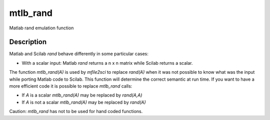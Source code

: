 


mtlb_rand
=========

Matlab rand emulation function



Description
~~~~~~~~~~~

Matlab and Scilab `rand` behave differently in some particular cases:


+ With a scalar input: Matlab `rand` returns a n x n matrix while
  Scilab returns a scalar.


The function `mtlb_rand(A)` is used by `mfile2sci` to replace
`rand(A)` when it was not possible to know what was the input while
porting Matlab code to Scilab. This function will determine the
correct semantic at run time. If you want to have a more efficient
code it is possible to replace `mtlb_rand` calls:


+ If `A` is a scalar `mtlb_rand(A)` may be replaced by `rand(A,A)`
+ If `A` is not a scalar `mtlb_rand(A)` may be replaced by `rand(A)`


Caution: `mtlb_rand` has not to be used for hand coded functions.




